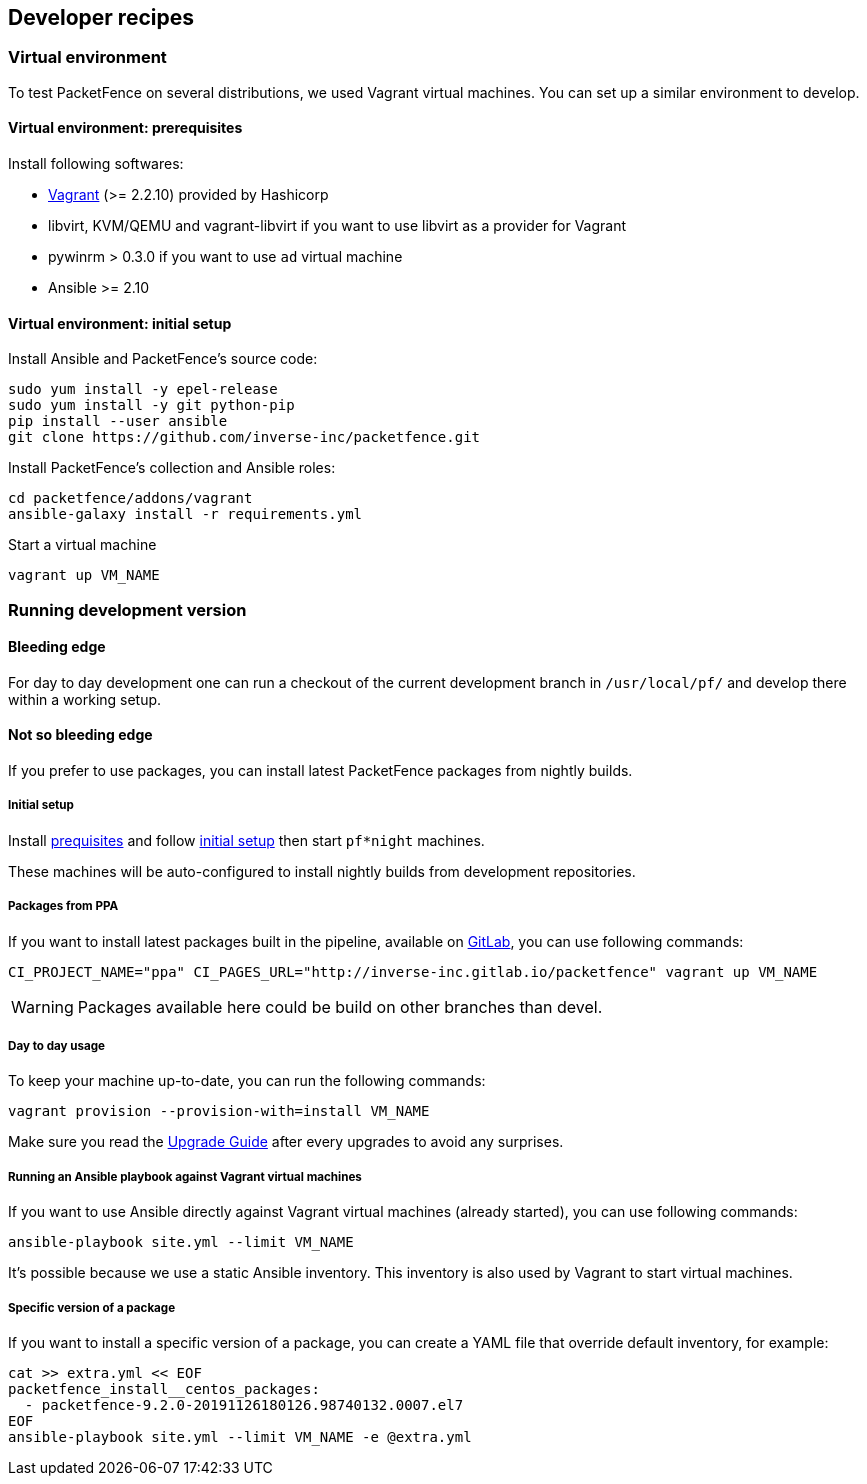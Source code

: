 // to display images directly on GitHub
ifdef::env-github[]
:encoding: UTF-8
:lang: en
:doctype: book
:toc: left
:imagesdir: ../images
endif::[]

////

    This file is part of the PacketFence project.

    See PacketFence_Developers_Guide-docinfo.xml for
    authors, copyright and license information.

////

== Developer recipes

=== Virtual environment

To test PacketFence on several distributions, we used Vagrant virtual machines. You can set up
a similar environment to develop.

==== Virtual environment: prerequisites

Install following softwares:

* link:https://www.vagrantup.com/docs/installation/[Vagrant] (>= 2.2.10) provided by Hashicorp
* libvirt, KVM/QEMU and vagrant-libvirt if you want to use libvirt as a provider for Vagrant
* pywinrm > 0.3.0 if you want to use `ad` virtual machine
* Ansible >= 2.10

==== Virtual environment: initial setup

.Install Ansible and PacketFence's source code:
[source,bash]
----
sudo yum install -y epel-release
sudo yum install -y git python-pip
pip install --user ansible
git clone https://github.com/inverse-inc/packetfence.git
----

.Install PacketFence's collection and Ansible roles:
[source,bash]
----
cd packetfence/addons/vagrant
ansible-galaxy install -r requirements.yml
----

.Start a virtual machine
[source,bash]
----
vagrant up VM_NAME
----

=== Running development version

==== Bleeding edge

For day to day development one can run a checkout of the current development branch in
`/usr/local/pf/` and develop there within a working setup.


==== Not so bleeding edge

If you prefer to use packages, you can install latest PacketFence packages from nightly builds.

===== Initial setup

Install <<_virtual_environment_prerequisites,prequisites>> and follow
<<_virtual_environment_initial_setup,initial setup>> then start `pf*night`
machines.

These machines will be auto-configured to install nightly builds from development
repositories.

===== Packages from PPA

If you want to install latest packages built in the pipeline, available on
link:https://inverse-inc.gitlab.io/packetfence/[GitLab], you can use
following commands:

[source,bash]
----
CI_PROJECT_NAME="ppa" CI_PAGES_URL="http://inverse-inc.gitlab.io/packetfence" vagrant up VM_NAME
----

WARNING: Packages available here could be build on other branches than devel.


===== Day to day usage

To keep your machine up-to-date, you can run the following commands:

[source,bash]
----
vagrant provision --provision-with=install VM_NAME
----

Make sure you read the <<PacketFence_Upgrade_Guide.asciidoc#,Upgrade Guide>> after every upgrades to avoid any surprises.

===== Running an Ansible playbook against Vagrant virtual machines

If you want to use Ansible directly against Vagrant virtual machines (already started), you can use following commands:

[source,bash]
----
ansible-playbook site.yml --limit VM_NAME
----

It's possible because we use a static Ansible inventory. This inventory is
also used by Vagrant to start virtual machines.

===== Specific version of a package

If you want to install a specific version of a package, you can create a YAML
file that override default inventory, for example:

[source,bash]
----
cat >> extra.yml << EOF
packetfence_install__centos_packages:
  - packetfence-9.2.0-20191126180126.98740132.0007.el7
EOF
ansible-playbook site.yml --limit VM_NAME -e @extra.yml
----
